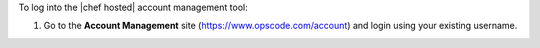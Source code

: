 .. This is an included how-to. 

To log into the |chef hosted| account management tool:

#. Go to the **Account Management** site (https://www.opscode.com/account) and login using your existing username.

   .. image:: ../../images_old/step_manage_server_hosted_user_login.png
   